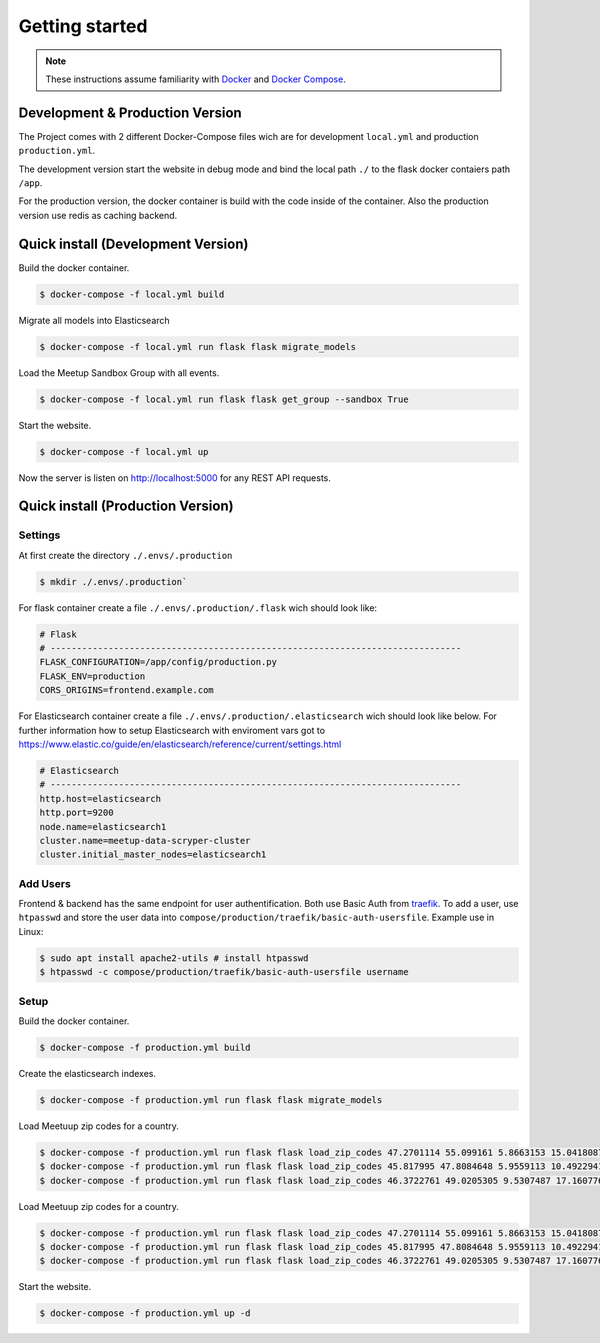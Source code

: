 Getting started
=====================================

.. note::
   These instructions assume familiarity with `Docker <https://www.docker.com/>`_ and
   `Docker Compose <https://docs.docker.com/compose/>`_.

Development & Production Version
--------------------------------

The Project comes with 2 different Docker-Compose files wich are for development ``local.yml`` and
production ``production.yml``.

The development version start the website in debug mode and bind the local path ``./`` to the flask
docker contaiers path ``/app``. 

For the production version, the docker container is build with the code inside of the container.
Also the production version use redis as caching backend.

Quick install (Development Version)
-----------------------------------

.. index:: Quickstart development

Build the docker container.

.. code-block:: console

    $ docker-compose -f local.yml build

Migrate all models into Elasticsearch

.. code-block:: console

    $ docker-compose -f local.yml run flask flask migrate_models

Load the Meetup Sandbox Group with all events.

.. code-block:: console

    $ docker-compose -f local.yml run flask flask get_group --sandbox True

Start the website.

.. code-block:: console

    $ docker-compose -f local.yml up

Now the server is listen on http://localhost:5000 for any REST API requests.

Quick install (Production Version)
----------------------------------

.. index:: Quickstart production

Settings
^^^^^^^^ 

At first create the directory ``./.envs/.production`` 

.. code-block:: console

    $ mkdir ./.envs/.production`

For flask container create a file ``./.envs/.production/.flask`` wich should look like:

.. code-block::

    # Flask
    # ------------------------------------------------------------------------------
    FLASK_CONFIGURATION=/app/config/production.py
    FLASK_ENV=production
    CORS_ORIGINS=frontend.example.com


For Elasticsearch container create a file ``./.envs/.production/.elasticsearch`` wich should look
like below. For further information how to setup Elasticsearch with enviroment vars got to
https://www.elastic.co/guide/en/elasticsearch/reference/current/settings.html

.. code-block::

    # Elasticsearch
    # ------------------------------------------------------------------------------
    http.host=elasticsearch
    http.port=9200
    node.name=elasticsearch1
    cluster.name=meetup-data-scryper-cluster
    cluster.initial_master_nodes=elasticsearch1

Add Users
^^^^^^^^^

Frontend & backend has the same endpoint for user authentification. Both use Basic Auth from  
`traefik <https://docs.traefik.io/v2.0/middlewares/basicauth/>`_. To add a user, use ``htpasswd``
and store the user data into ``compose/production/traefik/basic-auth-usersfile``. Example use in
Linux:

.. code-block:: console

    $ sudo apt install apache2-utils # install htpasswd
    $ htpasswd -c compose/production/traefik/basic-auth-usersfile username


Setup
^^^^^

Build the docker container.

.. code-block:: console

    $ docker-compose -f production.yml build

Create the elasticsearch indexes.

.. code-block:: console

    $ docker-compose -f production.yml run flask flask migrate_models

Load Meetuup zip codes for a country.

.. code-block:: console

    $ docker-compose -f production.yml run flask flask load_zip_codes 47.2701114 55.099161 5.8663153 15.0418087 # germany
    $ docker-compose -f production.yml run flask flask load_zip_codes 45.817995 47.8084648 5.9559113 10.4922941 # switzerland
    $ docker-compose -f production.yml run flask flask load_zip_codes 46.3722761 49.0205305 9.5307487 17.160776 # austria

Load Meetuup zip codes for a country.

.. code-block:: console

    $ docker-compose -f production.yml run flask flask load_zip_codes 47.2701114 55.099161 5.8663153 15.0418087 # germany
    $ docker-compose -f production.yml run flask flask load_zip_codes 45.817995 47.8084648 5.9559113 10.4922941 # switzerland
    $ docker-compose -f production.yml run flask flask load_zip_codes 46.3722761 49.0205305 9.5307487 17.160776 # austria

Start the website.

.. code-block:: console

    $ docker-compose -f production.yml up -d
